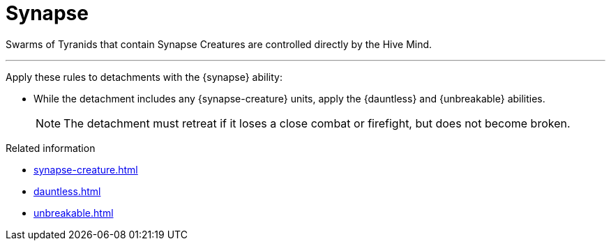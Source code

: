= Synapse

Swarms of Tyranids that contain Synapse Creatures are controlled directly by the Hive Mind.

---

Apply these rules to detachments with the {synapse} ability:

* While the detachment includes any {synapse-creature} units, apply the {dauntless} and {unbreakable} abilities.
+
NOTE: The detachment must retreat if it loses a close combat or firefight, but does not become broken.

.Related information
* xref:synapse-creature.adoc[]
* xref:dauntless.adoc[]
* xref:unbreakable.adoc[]
